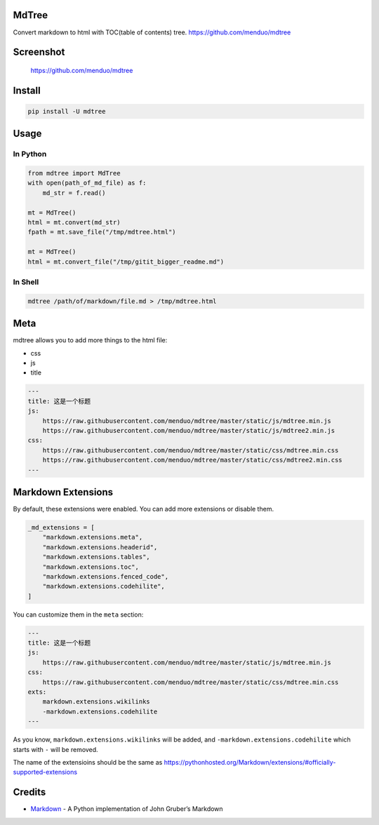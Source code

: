 MdTree
======

Convert markdown to html with TOC(table of contents) tree.
https://github.com/menduo/mdtree

Screenshot
==========

.. figure:: https://raw.githubusercontent.com/menduo/mdtree/master/assets/screenshots/mdtree-screenshot.png
   :alt: https://github.com/menduo/mdtree

   https://github.com/menduo/mdtree

Install
=======

.. code:: bash

    pip install -U mdtree

Usage
=====

In Python
---------

.. code:: python

    from mdtree import MdTree
    with open(path_of_md_file) as f:
        md_str = f.read()

    mt = MdTree()
    html = mt.convert(md_str)
    fpath = mt.save_file("/tmp/mdtree.html")

    mt = MdTree()
    html = mt.convert_file("/tmp/gitit_bigger_readme.md")

In Shell
--------

.. code:: bash

    mdtree /path/of/markdown/file.md > /tmp/mdtree.html

Meta
====

mdtree allows you to add more things to the html file:

-  css
-  js
-  title

.. code:: markdown

    ---
    title: 这是一个标题
    js:
        https://raw.githubusercontent.com/menduo/mdtree/master/static/js/mdtree.min.js
        https://raw.githubusercontent.com/menduo/mdtree/master/static/js/mdtree2.min.js
    css:
        https://raw.githubusercontent.com/menduo/mdtree/master/static/css/mdtree.min.css
        https://raw.githubusercontent.com/menduo/mdtree/master/static/css/mdtree2.min.css
    ---

Markdown Extensions
===================

By default, these extensions were enabled. You can add more extensions
or disable them.

.. code:: python

    _md_extensions = [
        "markdown.extensions.meta",
        "markdown.extensions.headerid",
        "markdown.extensions.tables",
        "markdown.extensions.toc",
        "markdown.extensions.fenced_code",
        "markdown.extensions.codehilite",
    ]

You can customize them in the ``meta`` section:

.. code:: markdown

    ---
    title: 这是一个标题
    js:
        https://raw.githubusercontent.com/menduo/mdtree/master/static/js/mdtree.min.js
    css:
        https://raw.githubusercontent.com/menduo/mdtree/master/static/css/mdtree.min.css
    exts:
        markdown.extensions.wikilinks
        -markdown.extensions.codehilite
    ---

As you know, ``markdown.extensions.wikilinks`` will be added, and
``-markdown.extensions.codehilite`` which starts with ``-`` will be
removed.

The name of the extensioins should be the same as
https://pythonhosted.org/Markdown/extensions/#officially-supported-extensions

Credits
=======

-  `Markdown <https://github.com/waylan/Python-Markdown>`__ - A Python
   implementation of John Gruber’s Markdown
